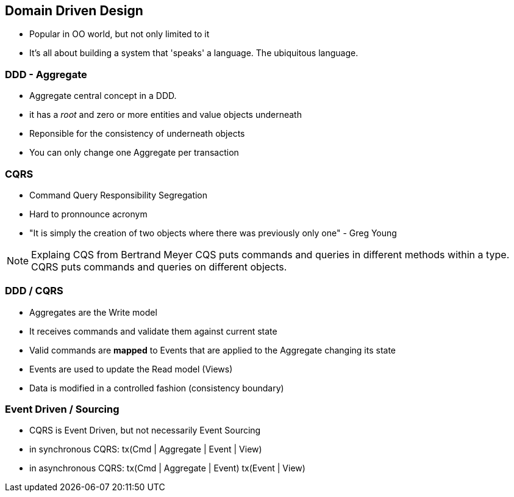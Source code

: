 
:revealjs_theme: styped
:source-highlighter: pygments
:pygments-style: monokai
:revealjs_history: true
:revealjs_center: false


== Domain Driven Design

[%step]
* Popular in OO world, but not only limited to it
* It's all about building a system that 'speaks' a language. The ubiquitous language.

=== DDD - Aggregate

[%step]
* Aggregate central concept in a DDD.
* it has a _root_ and zero or more entities and value objects underneath
* Reponsible for the consistency of underneath objects
* You can only change one Aggregate per transaction

// illustrate with diagram

=== CQRS

[%step]
* Command Query Responsibility Segregation
* Hard to pronnounce acronym
* "It is simply the creation of two objects where there was previously only one" - Greg Young

[NOTE.speaker]
--
Explaing CQS from Bertrand Meyer
CQS puts commands and queries in different methods within a type.
CQRS puts commands and queries on different objects.
--


=== DDD / CQRS

[%step]
* Aggregates are the Write model
* It receives commands and validate them against current state
* Valid commands are *mapped* to Events that are applied to the Aggregate changing its state
* Events are used to update the Read model (Views)
* Data is modified in a controlled fashion
	(consistency boundary)


=== Event Driven / Sourcing

[%step]
* CQRS is Event Driven, but not necessarily Event Sourcing
* in synchronous CQRS:
	tx(Cmd | Aggregate | Event | View)
* in asynchronous CQRS:
tx(Cmd | Aggregate | Event)
tx(Event | View)

